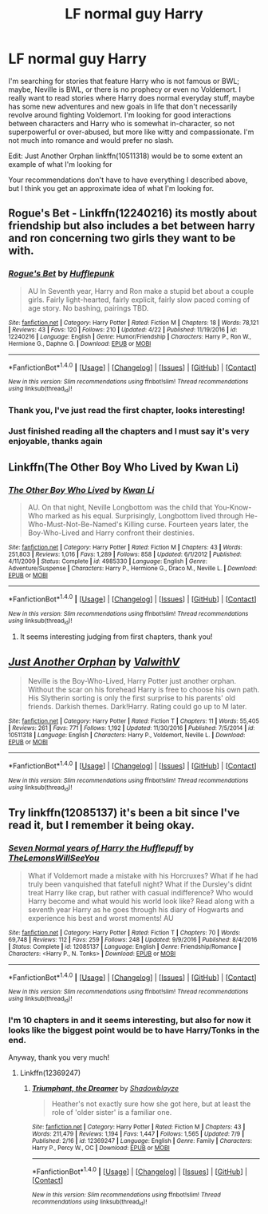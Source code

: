#+TITLE: LF normal guy Harry

* LF normal guy Harry
:PROPERTIES:
:Score: 2
:DateUnix: 1498835544.0
:DateShort: 2017-Jun-30
:FlairText: Request
:END:
I'm searching for stories that feature Harry who is not famous or BWL; maybe, Neville is BWL, or there is no prophecy or even no Voldemort. I really want to read stories where Harry does normal everyday stuff, maybe has some new adventures and new goals in life that don't necessarily revolve around fighting Voldemort. I'm looking for good interactions between characters and Harry who is somewhat in-character, so not superpowerful or over-abused, but more like witty and compassionate. I'm not much into romance and would prefer no slash.

Edit: Just Another Orphan linkffn(10511318) would be to some extent an example of what I'm looking for

Your recommendations don't have to have everything I described above, but I think you get an approximate idea of what I'm looking for.


** Rogue's Bet - Linkffn(12240216) its mostly about friendship but also includes a bet between harry and ron concerning two girls they want to be with.
:PROPERTIES:
:Score: 3
:DateUnix: 1498838934.0
:DateShort: 2017-Jun-30
:END:

*** [[http://www.fanfiction.net/s/12240216/1/][*/Rogue's Bet/*]] by [[https://www.fanfiction.net/u/7232938/Hufflepunk][/Hufflepunk/]]

#+begin_quote
  AU In Seventh year, Harry and Ron make a stupid bet about a couple girls. Fairly light-hearted, fairly explicit, fairly slow paced coming of age story. No bashing, pairings TBD.
#+end_quote

^{/Site/: [[http://www.fanfiction.net/][fanfiction.net]] *|* /Category/: Harry Potter *|* /Rated/: Fiction M *|* /Chapters/: 18 *|* /Words/: 78,121 *|* /Reviews/: 43 *|* /Favs/: 120 *|* /Follows/: 210 *|* /Updated/: 4/22 *|* /Published/: 11/19/2016 *|* /id/: 12240216 *|* /Language/: English *|* /Genre/: Humor/Friendship *|* /Characters/: Harry P., Ron W., Hermione G., Daphne G. *|* /Download/: [[http://www.ff2ebook.com/old/ffn-bot/index.php?id=12240216&source=ff&filetype=epub][EPUB]] or [[http://www.ff2ebook.com/old/ffn-bot/index.php?id=12240216&source=ff&filetype=mobi][MOBI]]}

--------------

*FanfictionBot*^{1.4.0} *|* [[[https://github.com/tusing/reddit-ffn-bot/wiki/Usage][Usage]]] | [[[https://github.com/tusing/reddit-ffn-bot/wiki/Changelog][Changelog]]] | [[[https://github.com/tusing/reddit-ffn-bot/issues/][Issues]]] | [[[https://github.com/tusing/reddit-ffn-bot/][GitHub]]] | [[[https://www.reddit.com/message/compose?to=tusing][Contact]]]

^{/New in this version: Slim recommendations using/ ffnbot!slim! /Thread recommendations using/ linksub(thread_id)!}
:PROPERTIES:
:Author: FanfictionBot
:Score: 1
:DateUnix: 1498838943.0
:DateShort: 2017-Jun-30
:END:


*** Thank you, I've just read the first chapter, looks interesting!
:PROPERTIES:
:Score: 1
:DateUnix: 1498839419.0
:DateShort: 2017-Jun-30
:END:


*** Just finished reading all the chapters and I must say it's very enjoyable, thanks again
:PROPERTIES:
:Score: 1
:DateUnix: 1498850116.0
:DateShort: 2017-Jun-30
:END:


** Linkffn(The Other Boy Who Lived by Kwan Li)
:PROPERTIES:
:Author: WetBananas
:Score: 2
:DateUnix: 1498850733.0
:DateShort: 2017-Jun-30
:END:

*** [[http://www.fanfiction.net/s/4985330/1/][*/The Other Boy Who Lived/*]] by [[https://www.fanfiction.net/u/1023780/Kwan-Li][/Kwan Li/]]

#+begin_quote
  AU. On that night, Neville Longbottom was the child that You-Know-Who marked as his equal. Surprisingly, Longbottom lived through He-Who-Must-Not-Be-Named's Killing curse. Fourteen years later, the Boy-Who-Lived and Harry confront their destinies.
#+end_quote

^{/Site/: [[http://www.fanfiction.net/][fanfiction.net]] *|* /Category/: Harry Potter *|* /Rated/: Fiction M *|* /Chapters/: 43 *|* /Words/: 251,803 *|* /Reviews/: 1,016 *|* /Favs/: 1,289 *|* /Follows/: 858 *|* /Updated/: 6/1/2012 *|* /Published/: 4/11/2009 *|* /Status/: Complete *|* /id/: 4985330 *|* /Language/: English *|* /Genre/: Adventure/Suspense *|* /Characters/: Harry P., Hermione G., Draco M., Neville L. *|* /Download/: [[http://www.ff2ebook.com/old/ffn-bot/index.php?id=4985330&source=ff&filetype=epub][EPUB]] or [[http://www.ff2ebook.com/old/ffn-bot/index.php?id=4985330&source=ff&filetype=mobi][MOBI]]}

--------------

*FanfictionBot*^{1.4.0} *|* [[[https://github.com/tusing/reddit-ffn-bot/wiki/Usage][Usage]]] | [[[https://github.com/tusing/reddit-ffn-bot/wiki/Changelog][Changelog]]] | [[[https://github.com/tusing/reddit-ffn-bot/issues/][Issues]]] | [[[https://github.com/tusing/reddit-ffn-bot/][GitHub]]] | [[[https://www.reddit.com/message/compose?to=tusing][Contact]]]

^{/New in this version: Slim recommendations using/ ffnbot!slim! /Thread recommendations using/ linksub(thread_id)!}
:PROPERTIES:
:Author: FanfictionBot
:Score: 1
:DateUnix: 1498850746.0
:DateShort: 2017-Jun-30
:END:

**** It seems interesting judging from first chapters, thank you!
:PROPERTIES:
:Score: 2
:DateUnix: 1498854414.0
:DateShort: 2017-Jul-01
:END:


** [[http://www.fanfiction.net/s/10511318/1/][*/Just Another Orphan/*]] by [[https://www.fanfiction.net/u/5441822/ValwithV][/ValwithV/]]

#+begin_quote
  Neville is the Boy-Who-Lived, Harry Potter just another orphan. Without the scar on his forehead Harry is free to choose his own path. His Slytherin sorting is only the first surprise to his parents' old friends. Darkish themes. Dark!Harry. Rating could go up to M later.
#+end_quote

^{/Site/: [[http://www.fanfiction.net/][fanfiction.net]] *|* /Category/: Harry Potter *|* /Rated/: Fiction T *|* /Chapters/: 11 *|* /Words/: 55,405 *|* /Reviews/: 261 *|* /Favs/: 771 *|* /Follows/: 1,192 *|* /Updated/: 11/30/2016 *|* /Published/: 7/5/2014 *|* /id/: 10511318 *|* /Language/: English *|* /Characters/: Harry P., Voldemort, Neville L. *|* /Download/: [[http://www.ff2ebook.com/old/ffn-bot/index.php?id=10511318&source=ff&filetype=epub][EPUB]] or [[http://www.ff2ebook.com/old/ffn-bot/index.php?id=10511318&source=ff&filetype=mobi][MOBI]]}

--------------

*FanfictionBot*^{1.4.0} *|* [[[https://github.com/tusing/reddit-ffn-bot/wiki/Usage][Usage]]] | [[[https://github.com/tusing/reddit-ffn-bot/wiki/Changelog][Changelog]]] | [[[https://github.com/tusing/reddit-ffn-bot/issues/][Issues]]] | [[[https://github.com/tusing/reddit-ffn-bot/][GitHub]]] | [[[https://www.reddit.com/message/compose?to=tusing][Contact]]]

^{/New in this version: Slim recommendations using/ ffnbot!slim! /Thread recommendations using/ linksub(thread_id)!}
:PROPERTIES:
:Author: FanfictionBot
:Score: 1
:DateUnix: 1498836633.0
:DateShort: 2017-Jun-30
:END:


** Try linkffn(12085137) it's been a bit since I've read it, but I remember it being okay.
:PROPERTIES:
:Author: zombieqatz
:Score: 1
:DateUnix: 1498957630.0
:DateShort: 2017-Jul-02
:END:

*** [[http://www.fanfiction.net/s/12085137/1/][*/Seven Normal years of Harry the Hufflepuff/*]] by [[https://www.fanfiction.net/u/5676693/TheLemonsWillSeeYou][/TheLemonsWillSeeYou/]]

#+begin_quote
  What if Voldemort made a mistake with his Horcruxes? What if he had truly been vanquished that fatefull night? What if the Dursley's didnt treat Harry like crap, but rather with casual indifference? Who would Harry become and what would his world look like? Read along with a seventh year Harry as he goes through his diary of Hogwarts and experience his best and worst moments! AU
#+end_quote

^{/Site/: [[http://www.fanfiction.net/][fanfiction.net]] *|* /Category/: Harry Potter *|* /Rated/: Fiction T *|* /Chapters/: 70 *|* /Words/: 69,748 *|* /Reviews/: 112 *|* /Favs/: 259 *|* /Follows/: 248 *|* /Updated/: 9/9/2016 *|* /Published/: 8/4/2016 *|* /Status/: Complete *|* /id/: 12085137 *|* /Language/: English *|* /Genre/: Friendship/Romance *|* /Characters/: <Harry P., N. Tonks> *|* /Download/: [[http://www.ff2ebook.com/old/ffn-bot/index.php?id=12085137&source=ff&filetype=epub][EPUB]] or [[http://www.ff2ebook.com/old/ffn-bot/index.php?id=12085137&source=ff&filetype=mobi][MOBI]]}

--------------

*FanfictionBot*^{1.4.0} *|* [[[https://github.com/tusing/reddit-ffn-bot/wiki/Usage][Usage]]] | [[[https://github.com/tusing/reddit-ffn-bot/wiki/Changelog][Changelog]]] | [[[https://github.com/tusing/reddit-ffn-bot/issues/][Issues]]] | [[[https://github.com/tusing/reddit-ffn-bot/][GitHub]]] | [[[https://www.reddit.com/message/compose?to=tusing][Contact]]]

^{/New in this version: Slim recommendations using/ ffnbot!slim! /Thread recommendations using/ linksub(thread_id)!}
:PROPERTIES:
:Author: FanfictionBot
:Score: 1
:DateUnix: 1498957654.0
:DateShort: 2017-Jul-02
:END:


*** I'm 10 chapters in and it seems interesting, but also for now it looks like the biggest point would be to have Harry/Tonks in the end.

Anyway, thank you very much!
:PROPERTIES:
:Score: 1
:DateUnix: 1498962177.0
:DateShort: 2017-Jul-02
:END:

**** Linkffn(12369247)
:PROPERTIES:
:Score: 1
:DateUnix: 1502644866.0
:DateShort: 2017-Aug-13
:END:

***** [[http://www.fanfiction.net/s/12369247/1/][*/Triumphant, the Dreamer/*]] by [[https://www.fanfiction.net/u/1313690/Shadowblayze][/Shadowblayze/]]

#+begin_quote
  Heather's not exactly sure how she got here, but at least the role of 'older sister' is a familiar one.
#+end_quote

^{/Site/: [[http://www.fanfiction.net/][fanfiction.net]] *|* /Category/: Harry Potter *|* /Rated/: Fiction M *|* /Chapters/: 43 *|* /Words/: 211,479 *|* /Reviews/: 1,194 *|* /Favs/: 1,447 *|* /Follows/: 1,565 *|* /Updated/: 7/9 *|* /Published/: 2/16 *|* /id/: 12369247 *|* /Language/: English *|* /Genre/: Family *|* /Characters/: Harry P., Percy W., OC *|* /Download/: [[http://www.ff2ebook.com/old/ffn-bot/index.php?id=12369247&source=ff&filetype=epub][EPUB]] or [[http://www.ff2ebook.com/old/ffn-bot/index.php?id=12369247&source=ff&filetype=mobi][MOBI]]}

--------------

*FanfictionBot*^{1.4.0} *|* [[[https://github.com/tusing/reddit-ffn-bot/wiki/Usage][Usage]]] | [[[https://github.com/tusing/reddit-ffn-bot/wiki/Changelog][Changelog]]] | [[[https://github.com/tusing/reddit-ffn-bot/issues/][Issues]]] | [[[https://github.com/tusing/reddit-ffn-bot/][GitHub]]] | [[[https://www.reddit.com/message/compose?to=tusing][Contact]]]

^{/New in this version: Slim recommendations using/ ffnbot!slim! /Thread recommendations using/ linksub(thread_id)!}
:PROPERTIES:
:Author: FanfictionBot
:Score: 1
:DateUnix: 1502644887.0
:DateShort: 2017-Aug-13
:END:
